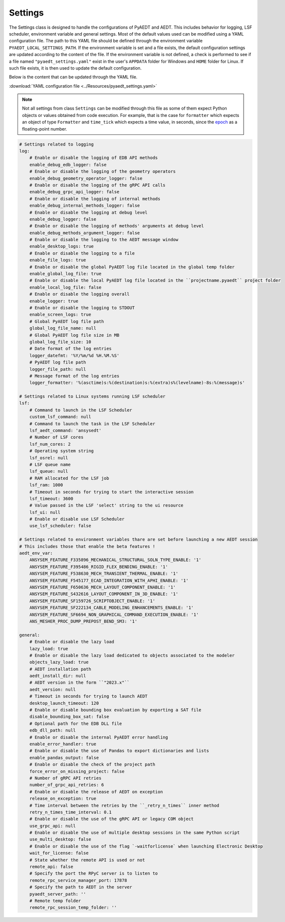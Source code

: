 Settings
========

The Settings class is designed to handle the configurations of PyAEDT and AEDT.
This includes behavior for logging, LSF scheduler, environment variable and general
settings. Most of the default values used can be modified using a YAML configuration file.
The path to this YAML file should be defined through the environment variable
``PYAEDT_LOCAL_SETTINGS_PATH``. If the environment variable is set and a file exists,
the default configuration settings are updated according to the content of the file.
If the environment variable is not defined, a check is performed to see if a file named
``"pyaedt_settings.yaml"`` exist in the user's ``APPDATA`` folder for Windows and
``HOME`` folder for Linux. If such file exists, it is then used to update the default
configuration.

Below  is the content that can be updated through the YAML file. 

:download:`YAML configuration file <../Resources/pyaedt_settings.yaml>`

.. note::
    Not all settings from class ``Settings`` can be modified through this file
    as some of them expect Python objects or values obtained from code execution.
    For example, that is the case for ``formatter`` which expects an object of type
    ``Formatter`` and ``time_tick`` which expects a time value, in seconds, since the
    `epoch <https://docs.python.org/3/library/time.html#epoc>`_ as a floating-point number.


.. code-block:: yaml  
  
    # Settings related to logging
    log:
        # Enable or disable the logging of EDB API methods
        enable_debug_edb_logger: false
        # Enable or disable the logging of the geometry operators
        enable_debug_geometry_operator_logger: false
        # Enable or disable the logging of the gRPC API calls
        enable_debug_grpc_api_logger: false
        # Enable or disable the logging of internal methods
        enable_debug_internal_methods_logger: false
        # Enable or disable the logging at debug level
        enable_debug_logger: false
        # Enable or disable the logging of methods' arguments at debug level
        enable_debug_methods_argument_logger: false
        # Enable or disable the logging to the AEDT message window
        enable_desktop_logs: true
        # Enable or disable the logging to a file
        enable_file_logs: true
        # Enable or disable the global PyAEDT log file located in the global temp folder
        enable_global_log_file: true
        # Enable or disable the local PyAEDT log file located in the ``projectname.pyaedt`` project folder
        enable_local_log_file: false
        # Enable or disable the logging overall
        enable_logger: true
        # Enable or disable the logging to STDOUT
        enable_screen_logs: true
        # Global PyAEDT log file path
        global_log_file_name: null
        # Global PyAEDT log file size in MB
        global_log_file_size: 10
        # Date format of the log entries
        logger_datefmt: '%Y/%m/%d %H.%M.%S'
        # PyAEDT log file path
        logger_file_path: null
        # Message format of the log entries
        logger_formatter: '%(asctime)s:%(destination)s:%(extra)s%(levelname)-8s:%(message)s'

    # Settings related to Linux systems running LSF scheduler
    lsf:
        # Command to launch in the LSF Scheduler
        custom_lsf_command: null
        # Command to launch the task in the LSF Scheduler
        lsf_aedt_command: 'ansysedt'
        # Number of LSF cores
        lsf_num_cores: 2
        # Operating system string
        lsf_osrel: null
        # LSF queue name
        lsf_queue: null
        # RAM allocated for the LSF job
        lsf_ram: 1000
        # Timeout in seconds for trying to start the interactive session
        lsf_timeout: 3600
        # Value passed in the LSF 'select' string to the ui resource
        lsf_ui: null
        # Enable or disable use LSF Scheduler
        use_lsf_scheduler: false

    # Settings related to environment variables thare are set before launching a new AEDT session
    # This includes those that enable the beta features !
    aedt_env_var:
        ANSYSEM_FEATURE_F335896_MECHANICAL_STRUCTURAL_SOLN_TYPE_ENABLE: '1'
        ANSYSEM_FEATURE_F395486_RIGID_FLEX_BENDING_ENABLE: '1'
        ANSYSEM_FEATURE_F538630_MECH_TRANSIENT_THERMAL_ENABLE: '1'
        ANSYSEM_FEATURE_F545177_ECAD_INTEGRATION_WITH_APHI_ENABLE: '1'
        ANSYSEM_FEATURE_F650636_MECH_LAYOUT_COMPONENT_ENABLE: '1'
        ANSYSEM_FEATURE_S432616_LAYOUT_COMPONENT_IN_3D_ENABLE: '1'
        ANSYSEM_FEATURE_SF159726_SCRIPTOBJECT_ENABLE: '1'
        ANSYSEM_FEATURE_SF222134_CABLE_MODELING_ENHANCEMENTS_ENABLE: '1'
        ANSYSEM_FEATURE_SF6694_NON_GRAPHICAL_COMMAND_EXECUTION_ENABLE: '1'
        ANS_MESHER_PROC_DUMP_PREPOST_BEND_SM3: '1'

    general:
        # Enable or disable the lazy load
        lazy_load: true
        # Enable or disable the lazy load dedicated to objects associated to the modeler
        objects_lazy_load: true
        # AEDT installation path
        aedt_install_dir: null
        # AEDT version in the form ``"2023.x"``
        aedt_version: null
        # Timeout in seconds for trying to launch AEDT
        desktop_launch_timeout: 120
        # Enable or disable bounding box evaluation by exporting a SAT file
        disable_bounding_box_sat: false
        # Optional path for the EDB DLL file
        edb_dll_path: null
        # Enable or disable the internal PyAEDT error handling
        enable_error_handler: true
        # Enable or disable the use of Pandas to export dictionaries and lists
        enable_pandas_output: false
        # Enable or disable the check of the project path
        force_error_on_missing_project: false
        # Number of gRPC API retries
        number_of_grpc_api_retries: 6
        # Enable or disable the release of AEDT on exception
        release_on_exception: true
        # Time interval between the retries by the ``_retry_n_times`` inner method
        retry_n_times_time_interval: 0.1
        # Enable or disable the use of the gRPC API or legacy COM object
        use_grpc_api: null
        # Enable or disable the use of multiple desktop sessions in the same Python script
        use_multi_desktop: false
        # Enable or disable the use of the flag `-waitforlicense` when launching Electronic Desktop
        wait_for_license: false
        # State whether the remote API is used or not
        remote_api: false
        # Specify the port the RPyC server is to listen to
        remote_rpc_service_manager_port: 17878
        # Specify the path to AEDT in the server
        pyaedt_server_path: ''
        # Remote temp folder
        remote_rpc_session_temp_folder: ''
